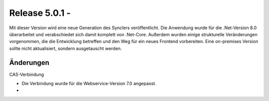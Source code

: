 ﻿Release 5.0.1 - 
==========================

Mit dieser Version wird eine neue Generation des Synclers veröffentlicht.
Die Anwendung wurde für die .Net-Version 8.0 überarbeitet und verabschiedet sich damit komplett von .Net-Core.
Außerdem wurden einige strukturelle Veränderungen vorgenommen, die die Entwicklung betreffen und den Weg 
für ein neues Frontend vorbereiten.
Eine on-premises Version sollte nicht aktualisiert, sondern ausgetauscht werden.

Änderungen
----------




CAS-Verbindung

* Die Verbindung wurde für die Webservice-Version 7.0 angepasst.
* 